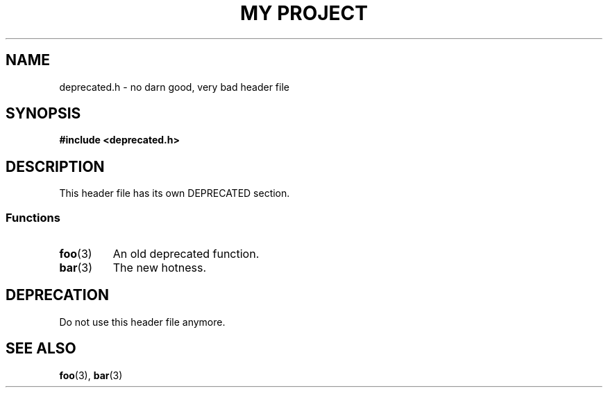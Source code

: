 .TH "MY PROJECT" "3"
.SH NAME
deprecated.h \- no darn good, very bad header file
.\" --------------------------------------------------------------------------
.SH SYNOPSIS
.nf
.B #include <deprecated.h>
.fi
.\" --------------------------------------------------------------------------
.SH DESCRIPTION
This header file has its own DEPRECATED section.
.\" -------------------------------------
.SS Functions
.TP
.BR foo (3)
An old deprecated function.
.TP
.BR bar (3)
The new hotness.
.\" --------------------------------------------------------------------------
.SH DEPRECATION
Do not use this header file anymore.
.\" --------------------------------------------------------------------------
.SH SEE ALSO
.BR foo (3),
.BR bar (3)
